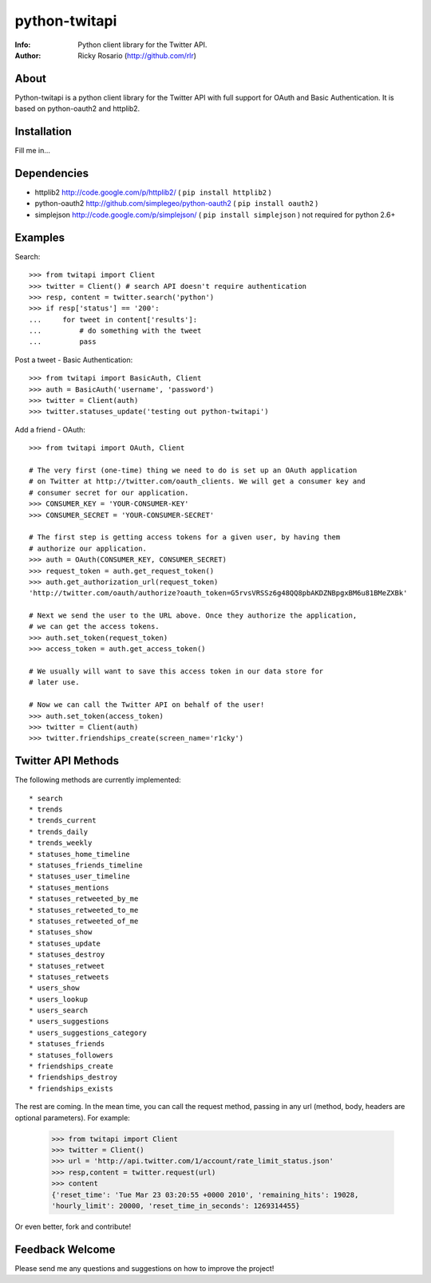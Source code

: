 ==============
python-twitapi
==============
:Info: Python client library for the Twitter API.
:Author: Ricky Rosario (http://github.com/rlr)

About
=====
Python-twitapi is a python client library for the Twitter API with full support for
OAuth and Basic Authentication. It is based on python-oauth2 and httplib2.

Installation
============
Fill me in...

Dependencies
============
- httplib2 http://code.google.com/p/httplib2/ ( ``pip install httplib2`` )
- python-oauth2 http://github.com/simplegeo/python-oauth2 ( ``pip install oauth2`` )
- simplejson http://code.google.com/p/simplejson/ ( ``pip install simplejson`` )
  not required for python 2.6+


Examples
========
Search::

    >>> from twitapi import Client
    >>> twitter = Client() # search API doesn't require authentication
    >>> resp, content = twitter.search('python')
    >>> if resp['status'] == '200':
    ...     for tweet in content['results']:
    ...         # do something with the tweet
    ...         pass


Post a tweet - Basic Authentication::

    >>> from twitapi import BasicAuth, Client
    >>> auth = BasicAuth('username', 'password')
    >>> twitter = Client(auth)
    >>> twitter.statuses_update('testing out python-twitapi')

Add a friend - OAuth::

    >>> from twitapi import OAuth, Client
    
    # The very first (one-time) thing we need to do is set up an OAuth application
    # on Twitter at http://twitter.com/oauth_clients. We will get a consumer key and
    # consumer secret for our application.
    >>> CONSUMER_KEY = 'YOUR-CONSUMER-KEY'
    >>> CONSUMER_SECRET = 'YOUR-CONSUMER-SECRET'
    
    # The first step is getting access tokens for a given user, by having them
    # authorize our application.
    >>> auth = OAuth(CONSUMER_KEY, CONSUMER_SECRET)
    >>> request_token = auth.get_request_token()
    >>> auth.get_authorization_url(request_token)
    'http://twitter.com/oauth/authorize?oauth_token=G5rvsVRSSz6g48QQ8pbAKDZNBpgxBM6u81BMeZXBk'
    
    # Next we send the user to the URL above. Once they authorize the application,
    # we can get the access tokens.
    >>> auth.set_token(request_token)
    >>> access_token = auth.get_access_token()
    
    # We usually will want to save this access token in our data store for
    # later use.
    
    # Now we can call the Twitter API on behalf of the user!
    >>> auth.set_token(access_token)
    >>> twitter = Client(auth)
    >>> twitter.friendships_create(screen_name='r1cky')


Twitter API Methods
===================
The following methods are currently implemented::

* search
* trends
* trends_current
* trends_daily
* trends_weekly
* statuses_home_timeline
* statuses_friends_timeline
* statuses_user_timeline
* statuses_mentions
* statuses_retweeted_by_me
* statuses_retweeted_to_me
* statuses_retweeted_of_me
* statuses_show
* statuses_update
* statuses_destroy
* statuses_retweet
* statuses_retweets
* users_show
* users_lookup
* users_search
* users_suggestions
* users_suggestions_category
* statuses_friends
* statuses_followers
* friendships_create
* friendships_destroy
* friendships_exists

The rest are coming. In the mean time, you can call the request method, passing in
any url (method, body, headers are optional parameters). For example:

    >>> from twitapi import Client
    >>> twitter = Client()
    >>> url = 'http://api.twitter.com/1/account/rate_limit_status.json'
    >>> resp,content = twitter.request(url)
    >>> content
    {'reset_time': 'Tue Mar 23 03:20:55 +0000 2010', 'remaining_hits': 19028,
    'hourly_limit': 20000, 'reset_time_in_seconds': 1269314455}


Or even better, fork and contribute!

Feedback Welcome
================
Please send me any questions and suggestions on how to improve the project!
